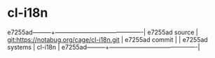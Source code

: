 * cl-i18n



e7255ad---------+-------------------------------------------|
e7255ad source  | git:https://notabug.org/cage/cl-i18n.git   |
e7255ad commit  |   |
e7255ad systems | cl-i18n |
e7255ad---------+-------------------------------------------|

